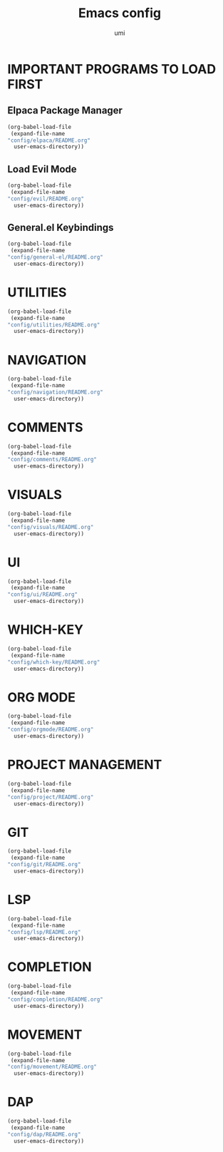 #+TITLE: Emacs config
#+AUTHOR: umi
#+DESCRIPTION: My personal Emacs config
#+STARTUP: overview

* IMPORTANT PROGRAMS TO LOAD FIRST
** Elpaca Package Manager

#+begin_src emacs-lisp
  (org-babel-load-file
   (expand-file-name
  "config/elpaca/README.org"
    user-emacs-directory))
#+end_src

** Load Evil Mode

#+begin_src emacs-lisp
  (org-babel-load-file
   (expand-file-name
  "config/evil/README.org"
    user-emacs-directory))
#+end_src

** General.el Keybindings

#+begin_src emacs-lisp
  (org-babel-load-file
   (expand-file-name
  "config/general-el/README.org"
    user-emacs-directory))
#+end_src

* UTILITIES

#+begin_src emacs-lisp
  (org-babel-load-file
   (expand-file-name
  "config/utilities/README.org"
    user-emacs-directory))
#+end_src

* NAVIGATION

#+begin_src emacs-lisp
  (org-babel-load-file
   (expand-file-name
  "config/navigation/README.org"
    user-emacs-directory))
#+end_src

* COMMENTS

#+begin_src emacs-lisp
  (org-babel-load-file
   (expand-file-name
  "config/comments/README.org"
    user-emacs-directory))
#+end_src

* VISUALS

#+begin_src emacs-lisp
  (org-babel-load-file
   (expand-file-name
  "config/visuals/README.org"
    user-emacs-directory))
#+end_src

* UI

#+begin_src emacs-lisp
  (org-babel-load-file
   (expand-file-name
  "config/ui/README.org"
    user-emacs-directory))
#+end_src

* WHICH-KEY

#+begin_src emacs-lisp
  (org-babel-load-file
   (expand-file-name
  "config/which-key/README.org"
    user-emacs-directory))
#+end_src

* ORG MODE

#+begin_src emacs-lisp
  (org-babel-load-file
   (expand-file-name
  "config/orgmode/README.org"
    user-emacs-directory))
#+end_src

* PROJECT MANAGEMENT

#+begin_src emacs-lisp
  (org-babel-load-file
   (expand-file-name
  "config/project/README.org"
    user-emacs-directory))
#+end_src

* GIT

#+begin_src emacs-lisp
  (org-babel-load-file
   (expand-file-name
  "config/git/README.org"
    user-emacs-directory))
#+end_src

* LSP

#+begin_src emacs-lisp
  (org-babel-load-file
   (expand-file-name
  "config/lsp/README.org"
    user-emacs-directory))
#+end_src

* COMPLETION

#+begin_src emacs-lisp
  (org-babel-load-file
   (expand-file-name
  "config/completion/README.org"
    user-emacs-directory))
#+end_src

* MOVEMENT

#+begin_src emacs-lisp
  (org-babel-load-file
   (expand-file-name
  "config/movement/README.org"
    user-emacs-directory))
#+end_src

* DAP

#+begin_src emacs-lisp
  (org-babel-load-file
   (expand-file-name
  "config/dap/README.org"
    user-emacs-directory))
#+end_src
